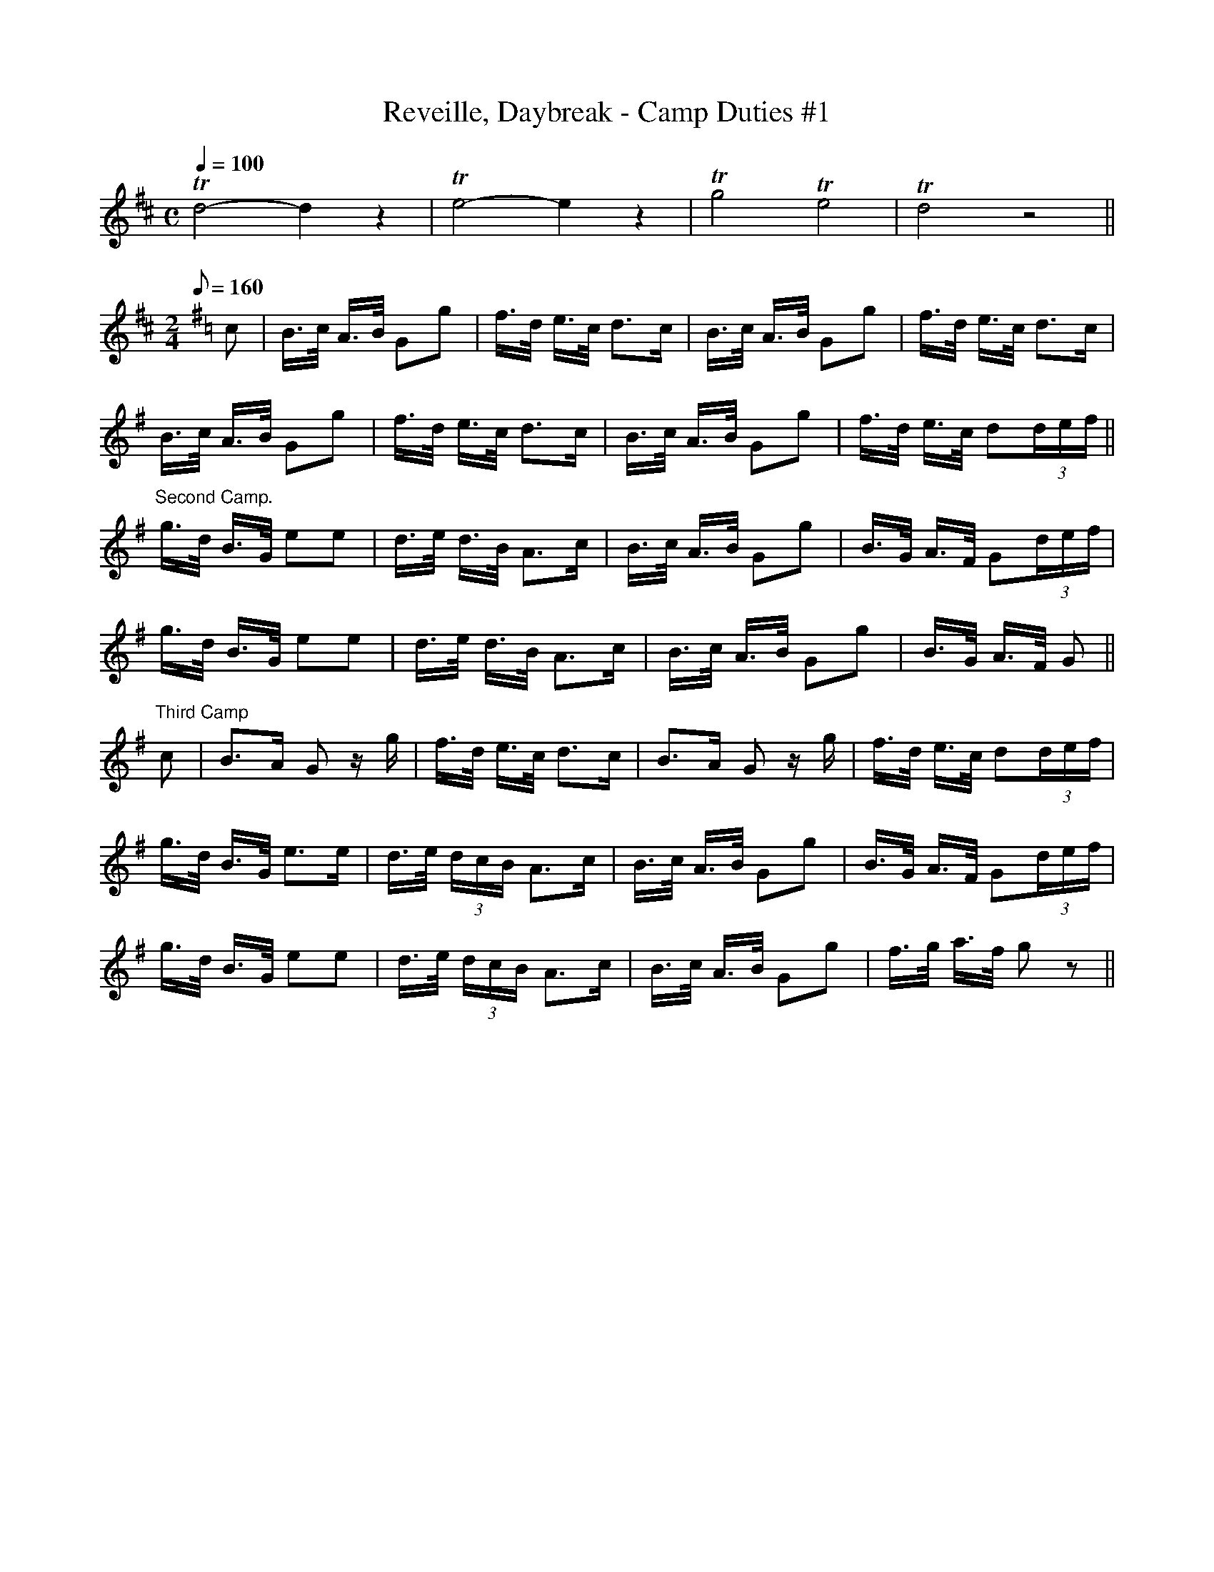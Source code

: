 X:140
T:Reveille, Daybreak - Camp Duties #1
B:American Veteran Fifer - Camp Duties #1
M:C
L:1/16
Q:1/4=100
K:D t=8
Td8 -d4 z4|Te8 -e4 z4|Tg8 Te8|Td8 z8||
M:2/4
Q:1/8=160
K:G t=8
c2|B>c A>B G2g2|f>d e>c d2>c2|B>c A>B G2g2|f>d e>c d2>c2|
B>c A>B G2g2|f>d e>c d2>c2|B>c A>B G2g2|f>d e>c d2(3def||
"^Second Camp."\
g>d B>G e2e2|d>e d>B A2>c2|B>c A>B G2g2|B>G A>F G2(3def|
g>d B>G e2e2|d>e d>B A2>c2|B>c A>B G2g2|B>G A>F G2||
"^Third Camp"\
c2|B2>A2 G2 z g|f>d e>c d2>c2|B2>A2 G2 z g|f>d e>c d2(3def|
g>d B>G e2>e2|d>e (3dcB A2>c2|B>c A>B G2g2|B>G A>F G2(3def|
g>d B>G e2e2|d>e (3dcB A2>c2|B>c A>B G2g2|f>g a>f g2 z2||
